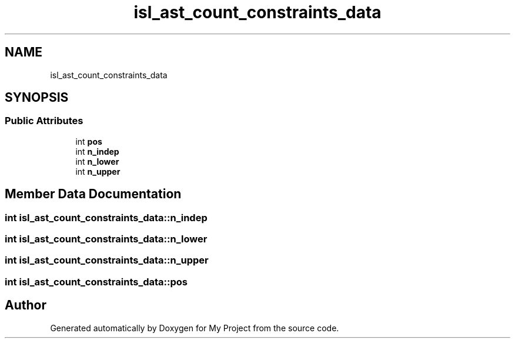 .TH "isl_ast_count_constraints_data" 3 "Sun Jul 12 2020" "My Project" \" -*- nroff -*-
.ad l
.nh
.SH NAME
isl_ast_count_constraints_data
.SH SYNOPSIS
.br
.PP
.SS "Public Attributes"

.in +1c
.ti -1c
.RI "int \fBpos\fP"
.br
.ti -1c
.RI "int \fBn_indep\fP"
.br
.ti -1c
.RI "int \fBn_lower\fP"
.br
.ti -1c
.RI "int \fBn_upper\fP"
.br
.in -1c
.SH "Member Data Documentation"
.PP 
.SS "int isl_ast_count_constraints_data::n_indep"

.SS "int isl_ast_count_constraints_data::n_lower"

.SS "int isl_ast_count_constraints_data::n_upper"

.SS "int isl_ast_count_constraints_data::pos"


.SH "Author"
.PP 
Generated automatically by Doxygen for My Project from the source code\&.
